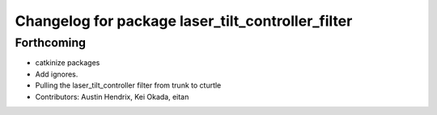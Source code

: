 ^^^^^^^^^^^^^^^^^^^^^^^^^^^^^^^^^^^^^^^^^^^^^^^^^^
Changelog for package laser_tilt_controller_filter
^^^^^^^^^^^^^^^^^^^^^^^^^^^^^^^^^^^^^^^^^^^^^^^^^^

Forthcoming
-----------
* catkinize packages
* Add ignores.
* Pulling the laser_tilt_controller filter from trunk to cturtle
* Contributors: Austin Hendrix, Kei Okada, eitan
